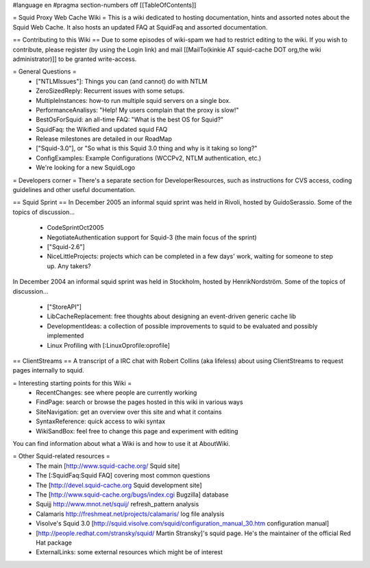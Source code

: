 #language en
#pragma section-numbers off
[[TableOfContents]]

= Squid Proxy Web Cache Wiki =
This is a wiki dedicated to hosting documentation, hints and assorted notes about the Squid Web Cache. It also hosts an updated FAQ at SquidFaq and assorted documentation.

== Contributing to this Wiki ==
Due to some episodes of wiki-spam we had to restrict editing to the wiki. If you wish to contribute, please register (by using the Login link) and mail [[MailTo(kinkie AT squid-cache DOT org,the wiki administrator)]] to be granted write-access.

= General Questions =
 * ["NTLMIssues"]: Things you can (and cannot) do with NTLM
 * ZeroSizedReply: Recurrent issues with some setups.
 * MultipleInstances: how-to run multiple squid servers on a single box.
 * PerformanceAnalisys: "Help! My users complain that the proxy is slow!"
 * BestOsForSquid: an all-time FAQ: "What is the best OS for Squid?"
 * SquidFaq: the Wikified and updated squid FAQ
 * Release milestones are detailed in our RoadMap
 * ["Squid-3.0"], or "So what is this Squid 3.0 thing and why is it taking so long?"
 * ConfigExamples: Example Configurations (WCCPv2, NTLM authentication, etc.)
 * We're looking for a new SquidLogo
= Developers corner =
There's a separate section for DeveloperResources, such as instructions for CVS access, coding guidelines and other useful documentation.

== Squid Sprint ==
In December 2005 an informal squid sprint was held in Rivoli, hosted by GuidoSerassio. Some of the topics of discussion...

 * CodeSprintOct2005
 * NegotiateAuthentication support for Squid-3 (the main focus of the sprint)
 * ["Squid-2.6"]
 * NiceLittleProjects: projects which can be completed in a few days' work, waiting for someone to step up. Any takers?
In December 2004 an informal squid sprint was held in Stockholm, hosted by HenrikNordström. Some of the topics of discussion...

 * ["StoreAPI"]
 * LibCacheReplacement: free thoughts about designing an event-driven generic cache lib
 * DevelopmentIdeas: a collection of possible improvements to squid to be evaluated and possibly implemented
 * Linux Profiling with [:LinuxOprofile:oprofile]
== ClientStreams ==
A transcript of a IRC chat with Robert Collins (aka lifeless) about using ClientStreams to request pages internally to squid.

= Interesting starting points for this Wiki =
 * RecentChanges: see where people are currently working
 * FindPage: search or browse the pages hosted in this wiki in various ways
 * SiteNavigation: get an overview over this site and what it contains
 * SyntaxReference: quick access to wiki syntax
 * WikiSandBox: feel free to change this page and experiment with editing
You can find information about what a Wiki is and how to use it at AboutWiki.

= Other Squid-related resources =
 * The main [http://www.squid-cache.org/ Squid site]
 * The [:SquidFaq:Squid FAQ] covering most common questions
 * The [http://devel.squid-cache.org Squid development site]
 * The [http://www.squid-cache.org/bugs/index.cgi Bugzilla] database
 * Squijj http://www.mnot.net/squij/ refresh_pattern analysis
 * Calamaris http://freshmeat.net/projects/calamaris/ log file analysis
 * Visolve's Squid 3.0 [http://squid.visolve.com/squid/configuration_manual_30.htm configuration manual]
 * [http://people.redhat.com/stransky/squid/ Martin Stransky]'s squid page. He's the maintainer of the official Red Hat package
 * ExternalLinks: some external resources which might be of interest
